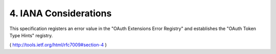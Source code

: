 4.  IANA Considerations
=======================================

This specification registers an error value in the "OAuth Extensions
Error Registry" and establishes the "OAuth Token Type Hints"
registry.

( http://tools.ietf.org/html/rfc7009#section-4 )

